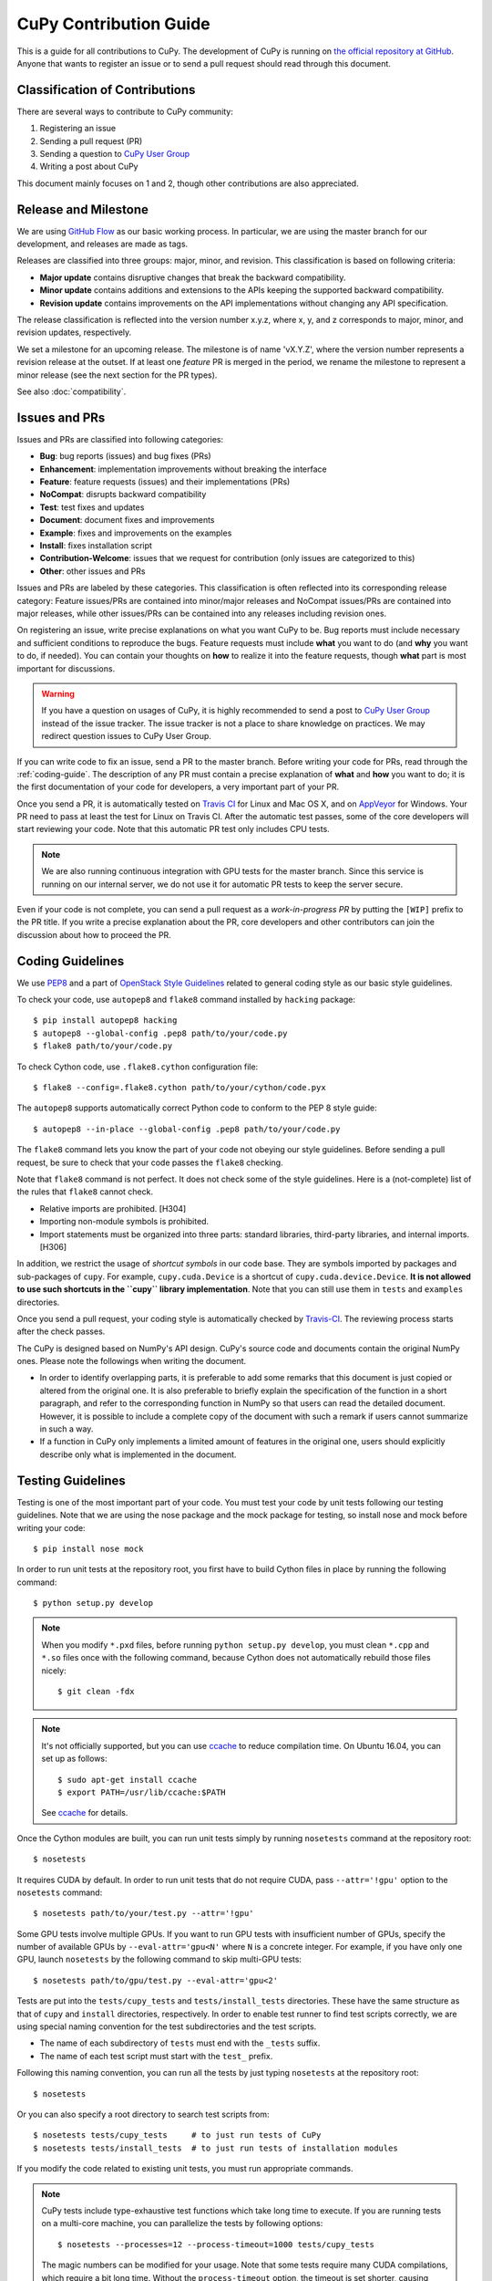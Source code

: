 CuPy Contribution Guide
=======================

This is a guide for all contributions to CuPy.
The development of CuPy is running on `the official repository at GitHub <https://github.com/cupy/cupy>`_.
Anyone that wants to register an issue or to send a pull request should read through this document.

Classification of Contributions
-------------------------------

There are several ways to contribute to CuPy community:

1. Registering an issue
2. Sending a pull request (PR)
3. Sending a question to `CuPy User Group <https://groups.google.com/forum/#!forum/cupy>`_
4. Writing a post about CuPy

This document mainly focuses on 1 and 2, though other contributions are also appreciated.

Release and Milestone
---------------------

We are using `GitHub Flow <http://scottchacon.com/2011/08/31/github-flow.html>`_ as our basic working process.
In particular, we are using the master branch for our development, and releases are made as tags.

Releases are classified into three groups: major, minor, and revision.
This classification is based on following criteria:

- **Major update** contains disruptive changes that break the backward compatibility.
- **Minor update** contains additions and extensions to the APIs keeping the supported backward compatibility.
- **Revision update** contains improvements on the API implementations without changing any API specification.

The release classification is reflected into the version number x.y.z, where x, y, and z corresponds to major, minor, and revision updates, respectively.

We set a milestone for an upcoming release.
The milestone is of name 'vX.Y.Z', where the version number represents a revision release at the outset.
If at least one *feature* PR is merged in the period, we rename the milestone to represent a minor release (see the next section for the PR types).

See also :doc:`compatibility`.

Issues and PRs
--------------

Issues and PRs are classified into following categories:

* **Bug**: bug reports (issues) and bug fixes (PRs)
* **Enhancement**: implementation improvements without breaking the interface
* **Feature**: feature requests (issues) and their implementations (PRs)
* **NoCompat**: disrupts backward compatibility
* **Test**: test fixes and updates
* **Document**: document fixes and improvements
* **Example**: fixes and improvements on the examples
* **Install**: fixes installation script
* **Contribution-Welcome**: issues that we request for contribution (only issues are categorized to this)
* **Other**: other issues and PRs

Issues and PRs are labeled by these categories.
This classification is often reflected into its corresponding release category: Feature issues/PRs are contained into minor/major releases and NoCompat issues/PRs are contained into major releases, while other issues/PRs can be contained into any releases including revision ones.

On registering an issue, write precise explanations on what you want CuPy to be.
Bug reports must include necessary and sufficient conditions to reproduce the bugs.
Feature requests must include **what** you want to do (and **why** you want to do, if needed).
You can contain your thoughts on **how** to realize it into the feature requests, though **what** part is most important for discussions.

.. warning::

   If you have a question on usages of CuPy, it is highly recommended to send a post to `CuPy User Group <https://groups.google.com/forum/#!forum/cupy>`_ instead of the issue tracker.
   The issue tracker is not a place to share knowledge on practices.
   We may redirect question issues to CuPy User Group.

If you can write code to fix an issue, send a PR to the master branch.
Before writing your code for PRs, read through the :ref:`coding-guide`.
The description of any PR must contain a precise explanation of **what** and **how** you want to do; it is the first documentation of your code for developers, a very important part of your PR.

Once you send a PR, it is automatically tested on `Travis CI <https://travis-ci.org/cupy/cupy/>`_ for Linux and Mac OS X, and on `AppVeyor <https://ci.appveyor.com/project/cupy/cupy>`_ for Windows.
Your PR need to pass at least the test for Linux on Travis CI.
After the automatic test passes, some of the core developers will start reviewing your code.
Note that this automatic PR test only includes CPU tests.

.. note::

   We are also running continuous integration with GPU tests for the master branch.
   Since this service is running on our internal server, we do not use it for automatic PR tests to keep the server secure.


Even if your code is not complete, you can send a pull request as a *work-in-progress PR* by putting the ``[WIP]`` prefix to the PR title.
If you write a precise explanation about the PR, core developers and other contributors can join the discussion about how to proceed the PR.

.. _coding-guide:

Coding Guidelines
-----------------

We use `PEP8 <https://www.python.org/dev/peps/pep-0008/>`_ and a part of `OpenStack Style Guidelines <http://docs.openstack.org/developer/hacking/>`_ related to general coding style as our basic style guidelines.

To check your code, use ``autopep8`` and ``flake8`` command installed by ``hacking`` package::

  $ pip install autopep8 hacking
  $ autopep8 --global-config .pep8 path/to/your/code.py
  $ flake8 path/to/your/code.py

To check Cython code, use ``.flake8.cython`` configuration file::

  $ flake8 --config=.flake8.cython path/to/your/cython/code.pyx

The ``autopep8`` supports automatically correct Python code to conform to the PEP 8 style guide::

  $ autopep8 --in-place --global-config .pep8 path/to/your/code.py

The ``flake8`` command lets you know the part of your code not obeying our style guidelines.
Before sending a pull request, be sure to check that your code passes the ``flake8`` checking.

Note that ``flake8`` command is not perfect.
It does not check some of the style guidelines.
Here is a (not-complete) list of the rules that ``flake8`` cannot check.

* Relative imports are prohibited. [H304]
* Importing non-module symbols is prohibited.
* Import statements must be organized into three parts: standard libraries, third-party libraries, and internal imports. [H306]

In addition, we restrict the usage of *shortcut symbols* in our code base.
They are symbols imported by packages and sub-packages of ``cupy``.
For example, ``cupy.cuda.Device`` is a shortcut of ``cupy.cuda.device.Device``.
**It is not allowed to use such shortcuts in the ``cupy`` library implementation**.
Note that you can still use them in ``tests`` and ``examples`` directories.

Once you send a pull request, your coding style is automatically checked by `Travis-CI <https://travis-ci.org/cupy/cupy/>`_.
The reviewing process starts after the check passes.

The CuPy is designed based on NumPy's API design. CuPy's source code and documents contain the original NumPy ones.
Please note the followings when writing the document.

* In order to identify overlapping parts, it is preferable to add some remarks
  that this document is just copied or altered from the original one. It is
  also preferable to briefly explain the specification of the function in a
  short paragraph, and refer to the corresponding function in NumPy so that
  users can read the detailed document. However, it is possible to include a
  complete copy of the document with such a remark if users cannot summarize
  in such a way.
* If a function in CuPy only implements a limited amount of features in the
  original one, users should explicitly describe only what is implemented in
  the document.


Testing Guidelines
------------------

Testing is one of the most important part of your code.
You must test your code by unit tests following our testing guidelines.
Note that we are using the nose package and the mock package for testing, so install nose and mock before writing your code::

  $ pip install nose mock

In order to run unit tests at the repository root, you first have to build Cython files in place by running the following command::

  $ python setup.py develop

.. note::

  When you modify ``*.pxd`` files, before running ``python setup.py develop``, you must clean ``*.cpp`` and ``*.so`` files once with the following command, because Cython does not automatically rebuild those files nicely::

    $ git clean -fdx

.. note::

  It's not officially supported, but you can use `ccache <https://ccache.samba.org/>`_ to reduce compilation time.
  On Ubuntu 16.04, you can set up as follows::

    $ sudo apt-get install ccache
    $ export PATH=/usr/lib/ccache:$PATH

  See `ccache <https://ccache.samba.org/>`_ for details.

Once the Cython modules are built, you can run unit tests simply by running ``nosetests`` command at the repository root::

  $ nosetests

It requires CUDA by default.
In order to run unit tests that do not require CUDA, pass ``--attr='!gpu'`` option to the ``nosetests`` command::

  $ nosetests path/to/your/test.py --attr='!gpu'

Some GPU tests involve multiple GPUs.
If you want to run GPU tests with insufficient number of GPUs, specify the number of available GPUs by ``--eval-attr='gpu<N'`` where ``N`` is a concrete integer.
For example, if you have only one GPU, launch ``nosetests`` by the following command to skip multi-GPU tests::

  $ nosetests path/to/gpu/test.py --eval-attr='gpu<2'

Tests are put into the ``tests/cupy_tests`` and ``tests/install_tests`` directories.
These have the same structure as that of ``cupy`` and ``install`` directories, respectively.
In order to enable test runner to find test scripts correctly, we are using special naming convention for the test subdirectories and the test scripts.

* The name of each subdirectory of ``tests`` must end with the ``_tests`` suffix.
* The name of each test script must start with the ``test_`` prefix.

Following this naming convention, you can run all the tests by just typing ``nosetests`` at the repository root::

  $ nosetests

Or you can also specify a root directory to search test scripts from::

  $ nosetests tests/cupy_tests     # to just run tests of CuPy
  $ nosetests tests/install_tests  # to just run tests of installation modules

If you modify the code related to existing unit tests, you must run appropriate commands.

.. note::
   CuPy tests include type-exhaustive test functions which take long time to execute.
   If you are running tests on a multi-core machine, you can parallelize the tests by following options::

     $ nosetests --processes=12 --process-timeout=1000 tests/cupy_tests

   The magic numbers can be modified for your usage.
   Note that some tests require many CUDA compilations, which require a bit long time.
   Without the ``process-timeout`` option, the timeout is set shorter, causing timeout failures for many test cases.

There are many examples of unit tests under the ``tests`` directory.
They simply use the ``unittest`` package of the standard library.

Even if your patch includes GPU-related code, your tests should not fail without GPU capability.
Test functions that require CUDA must be tagged by the ``cupy.testing.attr.gpu``::

  import unittest
  from cupy.testing import attr

  class TestMyFunc(unittest.TestCase):
      ...

      @attr.gpu
      def test_my_gpu_func(self):
          ...

The functions tagged by the ``gpu`` decorator are skipped if ``--attr='!gpu'`` is given.
We also have the ``cupy.testing.attr.cudnn`` decorator to let ``nosetests`` know that the test depends on cuDNN.

The test functions decorated by ``gpu`` must not depend on multiple GPUs.
In order to write tests for multiple GPUs, use ``cupy.testing.attr.multi_gpu()`` or ``cupy.testing.attr.multi_gpu()`` decorators instead::

  import unittest
  from cupy.testing import attr

  class TestMyFunc(unittest.TestCase):
      ...

      @attr.multi_gpu(2)  # specify the number of required GPUs here
      def test_my_two_gpu_func(self):
          ...

Once you send a pull request, your code is automatically tested by `Travis-CI <https://travis-ci.org/cupy/cupy/>`_ **with --attr='!gpu,!slow' option**.
Since Travis-CI does not support CUDA, we cannot check your CUDA-related code automatically.
The reviewing process starts after the test passes.
Note that reviewers will test your code without the option to check CUDA-related code.

.. note::
   Some of numerically unstable tests might cause errors irrelevant to your changes.
   In such a case, we ignore the failures and go on to the review process, so do not worry about it.

We leverage doctest as well, you can run doctest by typing ``make doctest`` at the ``docs`` directory::

  $ cd docs
  $ make doctest
